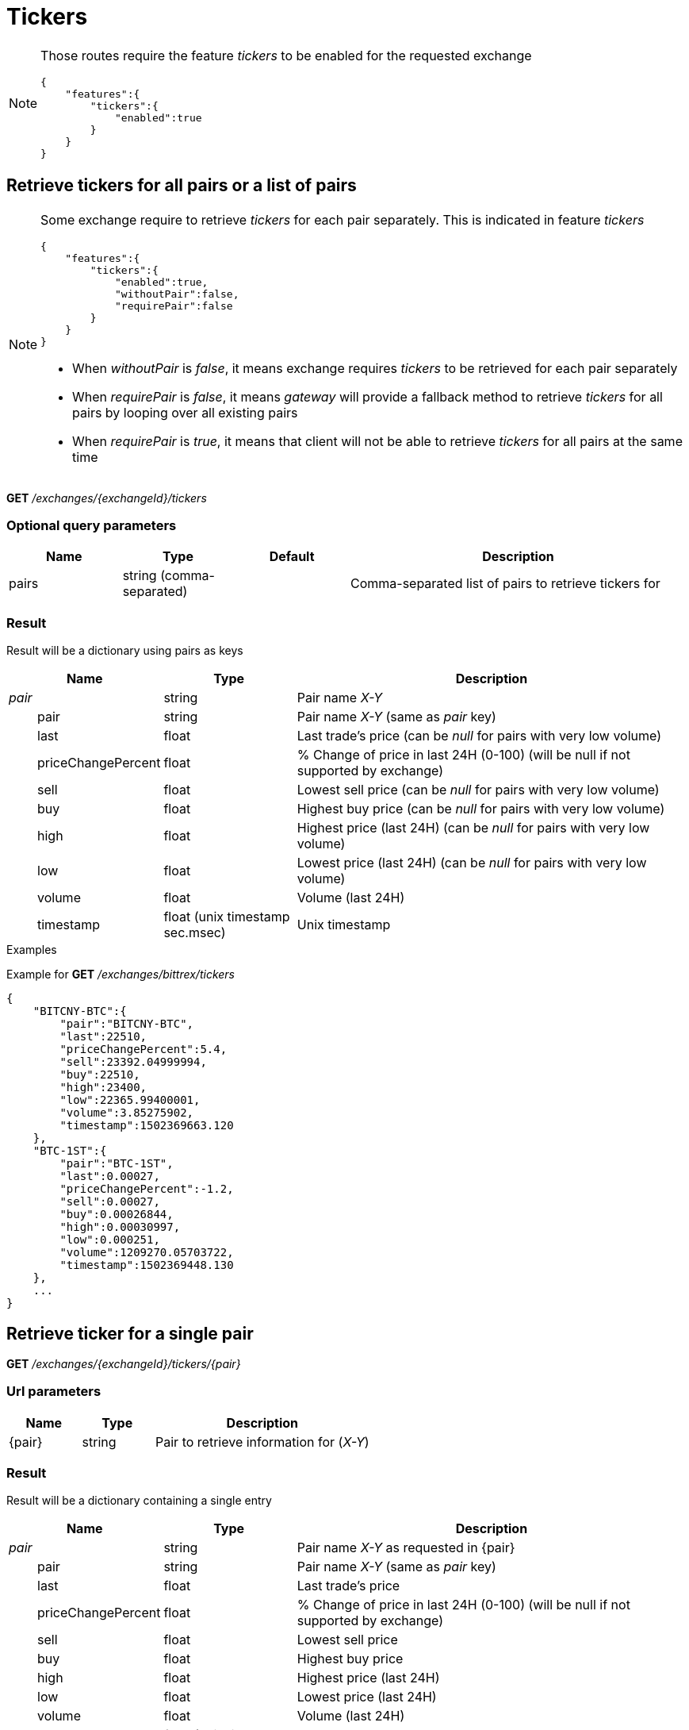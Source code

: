 = Tickers

[NOTE]
====
Those routes require the feature _tickers_ to be enabled for the requested exchange

[source,json]
----
{
    "features":{
        "tickers":{
            "enabled":true
        }
    }
}
----

====

== Retrieve tickers for all pairs or a list of pairs

[NOTE]
====
Some exchange require to retrieve _tickers_ for each pair separately. This is indicated in feature _tickers_

[source,json]
----
{
    "features":{
        "tickers":{
            "enabled":true,
            "withoutPair":false,
            "requirePair":false
        }
    }
}
----

* When _withoutPair_ is _false_, it means exchange requires _tickers_ to be retrieved for each pair separately
* When _requirePair_ is _false_, it means _gateway_ will provide a fallback method to retrieve _tickers_ for all pairs by looping over all existing pairs
* When _requirePair_ is _true_, it means that client will not be able to retrieve _tickers_ for all pairs at the same time

====

*GET* _/exchanges/{exchangeId}/tickers_

=== Optional query parameters

[cols="1,1a,1a,3a", options="header"]
|===

|Name
|Type
|Default
|Description

|pairs
|string (comma-separated)
|
|Comma-separated list of pairs to retrieve tickers for

|===

=== Result

Result will be a dictionary using pairs as keys

[cols="1,1a,3a", options="header"]
|===
|Name
|Type
|Description

|_pair_
|string
|Pair name _X-Y_

|{nbsp}{nbsp}{nbsp}{nbsp}{nbsp}{nbsp}{nbsp}{nbsp}pair
|string
|Pair name _X-Y_ (same as _pair_ key)

|{nbsp}{nbsp}{nbsp}{nbsp}{nbsp}{nbsp}{nbsp}{nbsp}last
|float
|Last trade's price (can be _null_ for pairs with very low volume)

|{nbsp}{nbsp}{nbsp}{nbsp}{nbsp}{nbsp}{nbsp}{nbsp}priceChangePercent
|float
|% Change of price in last 24H (0-100) (will be null if not supported by exchange)

|{nbsp}{nbsp}{nbsp}{nbsp}{nbsp}{nbsp}{nbsp}{nbsp}sell
|float
|Lowest sell price (can be _null_ for pairs with very low volume)

|{nbsp}{nbsp}{nbsp}{nbsp}{nbsp}{nbsp}{nbsp}{nbsp}buy
|float
|Highest buy price (can be _null_ for pairs with very low volume)

|{nbsp}{nbsp}{nbsp}{nbsp}{nbsp}{nbsp}{nbsp}{nbsp}high
|float
|Highest price (last 24H) (can be _null_ for pairs with very low volume)

|{nbsp}{nbsp}{nbsp}{nbsp}{nbsp}{nbsp}{nbsp}{nbsp}low
|float
|Lowest price (last 24H) (can be _null_ for pairs with very low volume)

|{nbsp}{nbsp}{nbsp}{nbsp}{nbsp}{nbsp}{nbsp}{nbsp}volume
|float
|Volume (last 24H)

|{nbsp}{nbsp}{nbsp}{nbsp}{nbsp}{nbsp}{nbsp}{nbsp}timestamp
|float (unix timestamp sec.msec)
|Unix timestamp

|===

.Examples

Example for *GET* _/exchanges/bittrex/tickers_

[source,json]
----
{
    "BITCNY-BTC":{
        "pair":"BITCNY-BTC",
        "last":22510,
        "priceChangePercent":5.4,
        "sell":23392.04999994,
        "buy":22510,
        "high":23400,
        "low":22365.99400001,
        "volume":3.85275902,
        "timestamp":1502369663.120
    },
    "BTC-1ST":{
        "pair":"BTC-1ST",
        "last":0.00027,
        "priceChangePercent":-1.2,
        "sell":0.00027,
        "buy":0.00026844,
        "high":0.00030997,
        "low":0.000251,
        "volume":1209270.05703722,
        "timestamp":1502369448.130
    },
    ...
}
----

== Retrieve ticker for a single pair

*GET* _/exchanges/{exchangeId}/tickers/{pair}_

=== Url parameters

[cols="1,1a,3a", options="header"]
|===

|Name
|Type
|Description

|{pair}
|string
|Pair to retrieve information for (_X-Y_)

|===

=== Result

Result will be a dictionary containing a single entry

[cols="1,1a,3a", options="header"]
|===
|Name
|Type
|Description

|_pair_
|string
|Pair name _X-Y_ as requested in {pair}

|{nbsp}{nbsp}{nbsp}{nbsp}{nbsp}{nbsp}{nbsp}{nbsp}pair
|string
|Pair name _X-Y_ (same as _pair_ key)

|{nbsp}{nbsp}{nbsp}{nbsp}{nbsp}{nbsp}{nbsp}{nbsp}last
|float
|Last trade's price

|{nbsp}{nbsp}{nbsp}{nbsp}{nbsp}{nbsp}{nbsp}{nbsp}priceChangePercent
|float
|% Change of price in last 24H (0-100) (will be null if not supported by exchange)

|{nbsp}{nbsp}{nbsp}{nbsp}{nbsp}{nbsp}{nbsp}{nbsp}sell
|float
|Lowest sell price

|{nbsp}{nbsp}{nbsp}{nbsp}{nbsp}{nbsp}{nbsp}{nbsp}buy
|float
|Highest buy price

|{nbsp}{nbsp}{nbsp}{nbsp}{nbsp}{nbsp}{nbsp}{nbsp}high
|float
|Highest price (last 24H)

|{nbsp}{nbsp}{nbsp}{nbsp}{nbsp}{nbsp}{nbsp}{nbsp}low
|float
|Lowest price (last 24H)

|{nbsp}{nbsp}{nbsp}{nbsp}{nbsp}{nbsp}{nbsp}{nbsp}volume
|float
|Volume (last 24H)

|{nbsp}{nbsp}{nbsp}{nbsp}{nbsp}{nbsp}{nbsp}{nbsp}timestamp
|float (unix timestamp sec.msec)
|Unix timestamp

|===

[NOTE]
====
In case no ticker information exists for requested pair, an empty dictionary will be returned
====

.Examples

Example for *GET* _/exchanges/bittrex/tickers/BTC-1ST_

[source,json]
----
{
    "BTC-1ST":{
        "pair":"BTC-1ST",
        "last":0.00027,
        "priceChangePercent":5.4,
        "sell":0.00027,
        "buy":0.00026844,
        "high":0.00030997,
        "low":0.000251,
        "volume":1209270.05703722,
        "timestamp":1502369448.130
    }
}
----

Example for *GET* _/exchanges/bittrex/tickers/BTC-INVALID_

[source,json]
----
{
}
----
